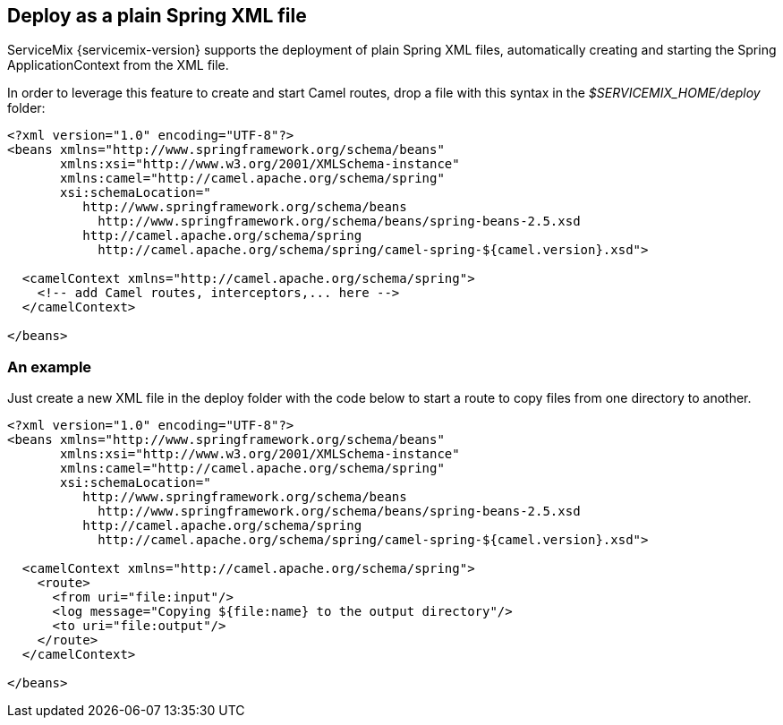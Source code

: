 == Deploy as a plain Spring XML file
ServiceMix {servicemix-version} supports the deployment of plain Spring XML files, automatically creating and starting the Spring ApplicationContext from the XML file.

In order to leverage this feature to create and start Camel routes, drop a file with this syntax in the _$SERVICEMIX_HOME/deploy_ folder:
[source,xml]
----
<?xml version="1.0" encoding="UTF-8"?>
<beans xmlns="http://www.springframework.org/schema/beans"
       xmlns:xsi="http://www.w3.org/2001/XMLSchema-instance"
       xmlns:camel="http://camel.apache.org/schema/spring"
       xsi:schemaLocation="
          http://www.springframework.org/schema/beans
            http://www.springframework.org/schema/beans/spring-beans-2.5.xsd
          http://camel.apache.org/schema/spring
            http://camel.apache.org/schema/spring/camel-spring-${camel.version}.xsd">

  <camelContext xmlns="http://camel.apache.org/schema/spring">
    <!-- add Camel routes, interceptors,... here --> 
  </camelContext>

</beans>
----

=== An example
Just create a new XML file in the deploy folder with the code below to start a route to copy files from one directory to another.
[source,xml]
----
<?xml version="1.0" encoding="UTF-8"?>
<beans xmlns="http://www.springframework.org/schema/beans"
       xmlns:xsi="http://www.w3.org/2001/XMLSchema-instance"
       xmlns:camel="http://camel.apache.org/schema/spring"
       xsi:schemaLocation="
          http://www.springframework.org/schema/beans
            http://www.springframework.org/schema/beans/spring-beans-2.5.xsd
          http://camel.apache.org/schema/spring
            http://camel.apache.org/schema/spring/camel-spring-${camel.version}.xsd">

  <camelContext xmlns="http://camel.apache.org/schema/spring">
    <route>
      <from uri="file:input"/>
      <log message="Copying ${file:name} to the output directory"/>
      <to uri="file:output"/>
    </route>
  </camelContext>

</beans>
----
